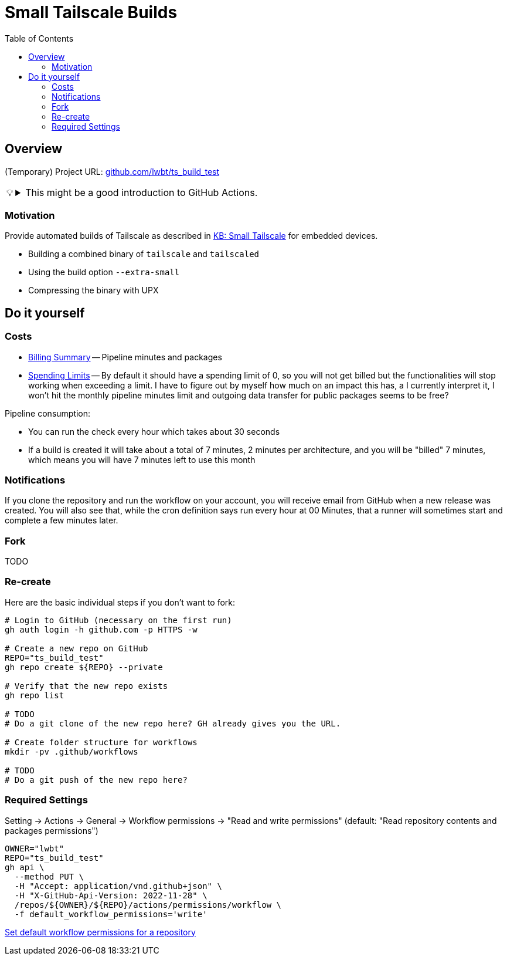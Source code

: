 = Small Tailscale Builds
:hide-uri-scheme:
// Enable keyboard macros
:experimental:
:toc:
:toclevels: 4
:icons: font
:note-caption: ℹ️
:tip-caption: 💡
:warning-caption: ⚠️
:caution-caption: 🔥
:important-caption: ❗

== Overview

(Temporary) Project URL: https://github.com/lwbt/ts_build_test

[TIP]
====

.This might be a good introduction to GitHub Actions.
[%collapsible]
=====
The entire functionality here is just one
link:.github/workflows/build.yaml[GitHub Actions Workflow file].

Read mode about it link:DOCS/PIPELINE.adoc[here].
=====
====

=== Motivation

Provide automated builds of Tailscale as described in https://tailscale.com/kb/1207/small-tailscale[KB: Small Tailscale] for embedded devices.

* Building a combined binary of `tailscale` and `tailscaled`
* Using the build option `--extra-small`
* Compressing the binary with UPX

== Do it yourself

=== Costs

* https://github.com/settings/billing/summary[Billing Summary] -- Pipeline minutes and packages
* https://github.com/settings/billing/spending_limit[Spending Limits] -- By default it should have a spending limit of 0, so you will not get billed but the functionalities will stop working when exceeding a limit. I have to figure out by myself how much on an impact this has, a I currently interpret it, I won't hit the monthly pipeline minutes limit and outgoing data transfer for public packages seems to be free?

Pipeline consumption:

* You can run the check every hour which takes about 30 seconds
* If a build is created it will take about a total of 7 minutes, 2 minutes per architecture, and you will be "billed" 7 minutes, which means you will have 7 minutes left to use this month

=== Notifications

If you clone the repository and run the workflow on your account, you will
receive email from GitHub when a new release was created. You will also see
that, while the cron definition says run every hour at 00 Minutes, that a
runner will sometimes start and complete a few minutes later.

=== Fork

TODO

=== Re-create

Here are the basic individual steps if you don't want to fork:

[source,bash]
----
# Login to GitHub (necessary on the first run)
gh auth login -h github.com -p HTTPS -w

# Create a new repo on GitHub
REPO="ts_build_test"
gh repo create ${REPO} --private

# Verify that the new repo exists
gh repo list

# TODO
# Do a git clone of the new repo here? GH already gives you the URL.

# Create folder structure for workflows
mkdir -pv .github/workflows

# TODO
# Do a git push of the new repo here?
----

=== Required Settings

Setting -> Actions -> General -> Workflow permissions
-> "Read and write permissions"
(default: "Read repository contents and packages permissions")

[source,bash]
----
OWNER="lwbt"
REPO="ts_build_test"
gh api \
  --method PUT \
  -H "Accept: application/vnd.github+json" \
  -H "X-GitHub-Api-Version: 2022-11-28" \
  /repos/${OWNER}/${REPO}/actions/permissions/workflow \
  -f default_workflow_permissions='write'
----

https://docs.github.com/en/rest/actions/permissions?apiVersion=2022-11-28#set-default-workflow-permissions-for-a-repository[Set default workflow permissions for a repository]
